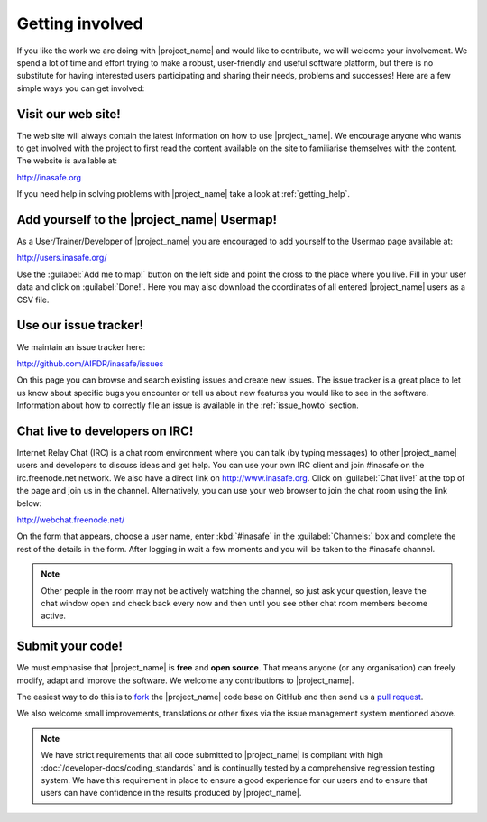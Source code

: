 .. _getting_involved:

Getting involved
================

If you like the work we are doing with |project_name| and would like to
contribute, we will welcome your involvement.
We spend a lot of time and effort trying to make a robust,
user-friendly and useful software platform, but there is no substitute for
having interested users participating and sharing their needs,
problems and successes!
Here are a few simple ways you can get involved:

.. _visit_website:

Visit our web site!
-------------------

The web site will always contain the latest information on how to use
|project_name|.
We encourage anyone who wants to get involved with the project to first read
the content available on the site to familiarise themselves with the content.
The website is available at:

http://inasafe.org

If you need help in solving problems with |project_name| take
a look at :ref:`getting_help`.

.. _add_to_usermap:

Add yourself to the |project_name| Usermap!
-------------------------------------------

As a User/Trainer/Developer of |project_name| you are encouraged to add yourself
to the Usermap page available at:

http://users.inasafe.org/

Use the :guilabel:`Add me to map!` button on the left side and point the cross 
to the place where you live.
Fill in your user data and click on :guilabel:`Done!`.
Here you may also download the coordinates of all entered |project_name| users 
as a CSV file.

.. _use_issue_tracker:

Use our issue tracker!
----------------------

We maintain an issue tracker here:

http://github.com/AIFDR/inasafe/issues

On this page you can browse and search existing issues and create new issues.
The issue tracker is a great place to let us know about specific bugs you
encounter or tell us about new features you would like to see in the software.
Information about how to correctly file an issue is available in the
:ref:`issue_howto` section.

.. _irc_chat:

Chat live to developers on IRC!
-------------------------------

Internet Relay Chat (IRC) is a chat room environment where you can talk (by
typing messages) to other |project_name| users and developers to discuss ideas 
and get help.
You can use your own IRC client and join #inasafe on the irc.freenode.net
network.
We also have a direct link on http://www.inasafe.org.
Click on :guilabel:`Chat live!` at the top of the page and join us in the 
channel.
Alternatively, you can use your web browser to join the chat room using the
link below:

http://webchat.freenode.net/

On the form that appears, choose a user name, enter :kbd:`#inasafe` in the
:guilabel:`Channels:` box and complete the rest of the details in the form.
After logging in wait a few moments and you will be taken to the #inasafe
channel.

.. note:: Other people in the room may not be actively watching the channel,
   so just ask your question, leave the chat window open and check back
   every now and then until you see other chat room members become active.

.. _submit_your_code:

Submit your code!
-----------------

We must emphasise that |project_name| is **free** and **open source**.
That means anyone (or any organisation) can freely modify,
adapt and improve the software.
We welcome any contributions to |project_name|.

The easiest way to do this is to
`fork <https://help.github.com/articles/fork-a-repo>`_ the |project_name|
code base on GitHub and then send us a
`pull request <https://help.github.com/articles/using-pull-requests>`_.

We also welcome small improvements, translations or other fixes via the issue
management system mentioned above.

.. note:: We have strict requirements that all code submitted to
   |project_name| is compliant with high
   :doc:`/developer-docs/coding_standards` and is continually tested by a
   comprehensive regression testing system.
   We have this requirement in place to ensure a good experience for our
   users and to ensure that users can have confidence in the results produced
   by |project_name|.
